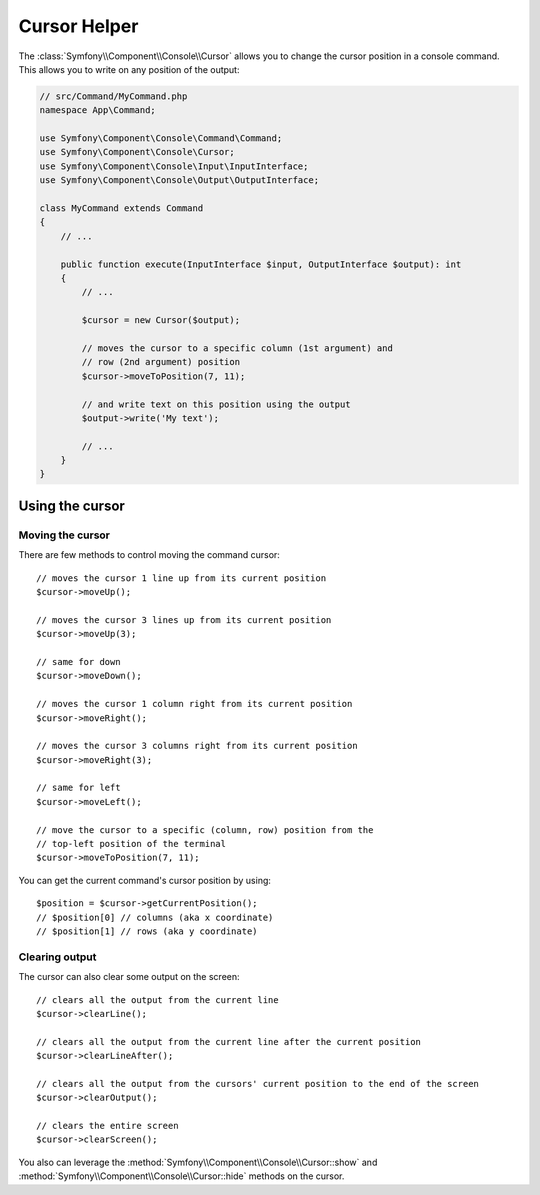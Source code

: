 Cursor Helper
=============

The :class:`Symfony\\Component\\Console\\Cursor` allows you to change the
cursor position in a console command. This allows you to write on any position
of the output:

.. image:: /_images/components/console/cursor.gif
    :alt: A command outputs on various positions on the screen, eventually drawing the letters "SF".

.. code-block:: php

    // src/Command/MyCommand.php
    namespace App\Command;

    use Symfony\Component\Console\Command\Command;
    use Symfony\Component\Console\Cursor;
    use Symfony\Component\Console\Input\InputInterface;
    use Symfony\Component\Console\Output\OutputInterface;

    class MyCommand extends Command
    {
        // ...

        public function execute(InputInterface $input, OutputInterface $output): int
        {
            // ...

            $cursor = new Cursor($output);

            // moves the cursor to a specific column (1st argument) and
            // row (2nd argument) position
            $cursor->moveToPosition(7, 11);

            // and write text on this position using the output
            $output->write('My text');

            // ...
        }
    }

Using the cursor
----------------

Moving the cursor
.................

There are few methods to control moving the command cursor::

    // moves the cursor 1 line up from its current position
    $cursor->moveUp();

    // moves the cursor 3 lines up from its current position
    $cursor->moveUp(3);

    // same for down
    $cursor->moveDown();

    // moves the cursor 1 column right from its current position
    $cursor->moveRight();

    // moves the cursor 3 columns right from its current position
    $cursor->moveRight(3);

    // same for left
    $cursor->moveLeft();

    // move the cursor to a specific (column, row) position from the
    // top-left position of the terminal
    $cursor->moveToPosition(7, 11);

You can get the current command's cursor position by using::

    $position = $cursor->getCurrentPosition();
    // $position[0] // columns (aka x coordinate)
    // $position[1] // rows (aka y coordinate)

Clearing output
...............

The cursor can also clear some output on the screen::

    // clears all the output from the current line
    $cursor->clearLine();

    // clears all the output from the current line after the current position
    $cursor->clearLineAfter();

    // clears all the output from the cursors' current position to the end of the screen
    $cursor->clearOutput();

    // clears the entire screen
    $cursor->clearScreen();

You also can leverage the :method:`Symfony\\Component\\Console\\Cursor::show`
and :method:`Symfony\\Component\\Console\\Cursor::hide` methods on the cursor.
